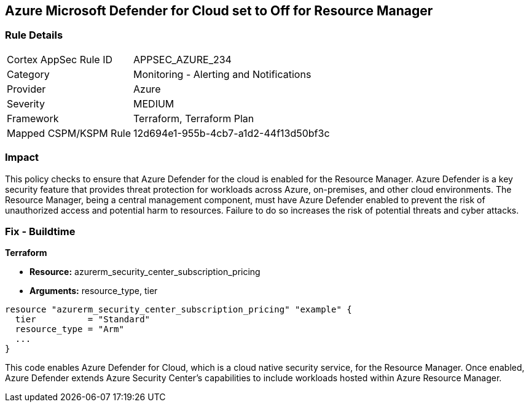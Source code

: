 
== Azure Microsoft Defender for Cloud set to Off for Resource Manager

=== Rule Details

[cols="1,2"]
|===
|Cortex AppSec Rule ID |APPSEC_AZURE_234
|Category |Monitoring - Alerting and Notifications
|Provider |Azure
|Severity |MEDIUM
|Framework |Terraform, Terraform Plan
|Mapped CSPM/KSPM Rule |12d694e1-955b-4cb7-a1d2-44f13d50bf3c
|===


=== Impact
This policy checks to ensure that Azure Defender for the cloud is enabled for the Resource Manager. Azure Defender is a key security feature that provides threat protection for workloads across Azure, on-premises, and other cloud environments. The Resource Manager, being a central management component, must have Azure Defender enabled to prevent the risk of unauthorized access and potential harm to resources. Failure to do so increases the risk of potential threats and cyber attacks.

=== Fix - Buildtime

*Terraform*

* *Resource:* azurerm_security_center_subscription_pricing
* *Arguments:* resource_type, tier


[source,go]
----
resource "azurerm_security_center_subscription_pricing" "example" {
  tier          = "Standard"
  resource_type = "Arm"
  ...
}
----

This code enables Azure Defender for Cloud, which is a cloud native security service, for the Resource Manager. Once enabled, Azure Defender extends Azure Security Center's capabilities to include workloads hosted within Azure Resource Manager.
